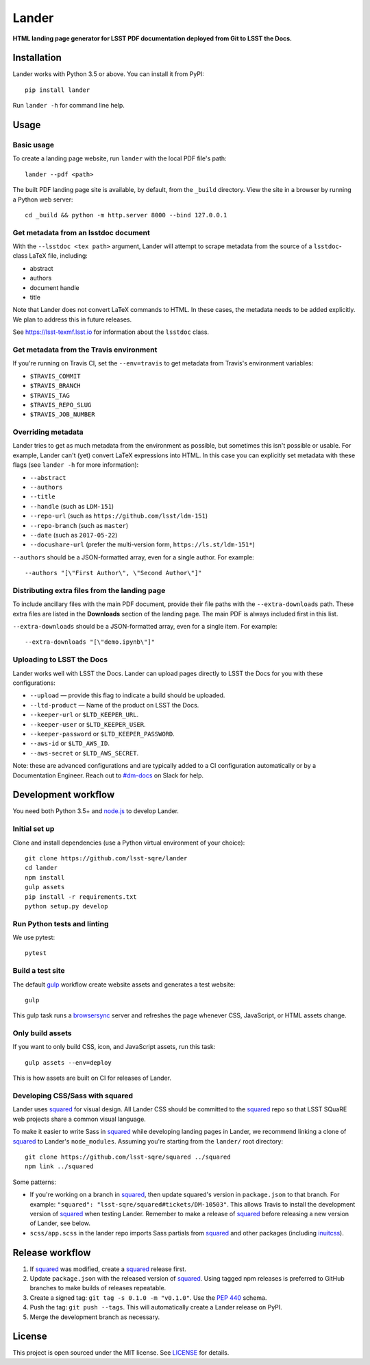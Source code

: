 ######
Lander
######

.. image:: https://img.shields.io/pypi/v/lander.svg
   :target: https://pypi.python.org/pypi/lander
   :alt: Python Package Index

**HTML landing page generator for LSST PDF documentation deployed from Git to LSST the Docs.**

Installation
============

Lander works with Python 3.5 or above.
You can install it from PyPI::

  pip install lander

Run ``lander -h`` for command line help.

Usage
=====

Basic usage
-----------

To create a landing page website, run ``lander`` with the local PDF file's path::

  lander --pdf <path>

The built PDF landing page site is available, by default, from the ``_build`` directory.
View the site in a browser by running a Python web server::

   cd _build && python -m http.server 8000 --bind 127.0.0.1

Get metadata from an lsstdoc document
-------------------------------------

With the ``--lsstdoc <tex path>`` argument, Lander will attempt to scrape metadata from the source of a ``lsstdoc``-class LaTeX file, including:

- abstract
- authors
- document handle
- title

Note that Lander does not convert LaTeX commands to HTML.
In these cases, the metadata needs to be added explicitly.
We plan to address this in future releases.

See https://lsst-texmf.lsst.io for information about the ``lsstdoc`` class.

Get metadata from the Travis environment
----------------------------------------

If you're running on Travis CI, set the ``--env=travis`` to get metadata from Travis's environment variables:

- ``$TRAVIS_COMMIT``
- ``$TRAVIS_BRANCH``
- ``$TRAVIS_TAG``
- ``$TRAVIS_REPO_SLUG``
- ``$TRAVIS_JOB_NUMBER``

Overriding metadata
-------------------

Lander tries to get as much metadata from the environment as possible, but sometimes this isn't possible or usable.
For example, Lander can't (yet) convert LaTeX expressions into HTML.
In this case you can explicitly set metadata with these flags (see ``lander -h`` for more information):

- ``--abstract``
- ``--authors``
- ``--title``
- ``--handle`` (such as ``LDM-151``)
- ``--repo-url`` (such as ``https://github.com/lsst/ldm-151``)
- ``--repo-branch`` (such as ``master``)
- ``--date`` (such as ``2017-05-22``)
- ``--docushare-url`` (prefer the multi-version form, ``https://ls.st/ldm-151*``)

``--authors`` should be a JSON-formatted array, even for a single author.
For example::

  --authors "[\"First Author\", \"Second Author\"]"

Distributing extra files from the landing page
----------------------------------------------

To include ancillary files with the main PDF document, provide their file paths with the ``--extra-downloads`` path.
These extra files are listed in the **Downloads** section of the landing page.
The main PDF is always included first in this list.

``--extra-downloads`` should be a JSON-formatted array, even for a single item.
For example::

   --extra-downloads "[\"demo.ipynb\"]"

Uploading to LSST the Docs
--------------------------

Lander works well with LSST the Docs.
Lander can upload pages directly to LSST the Docs for you with these configurations:

- ``--upload`` — provide this flag to indicate a build should be uploaded.
- ``--ltd-product`` — Name of the product on LSST the Docs.
- ``--keeper-url`` or ``$LTD_KEEPER_URL``.
- ``--keeper-user`` or ``$LTD_KEEPER_USER``.
- ``--keeper-password`` or ``$LTD_KEEPER_PASSWORD``.
- ``--aws-id`` or ``$LTD_AWS_ID``.
- ``--aws-secret`` or ``$LTD_AWS_SECRET``.

Note: these are advanced configurations and are typically added to a CI configuration automatically or by a Documentation Engineer.
Reach out to `#dm-docs <https://lsstc.slack.com/messages/C2B6DQBAL/>`_ on Slack for help.

Development workflow
====================

You need both Python 3.5+ and `node.js`_ to develop Lander.

Initial set up
--------------

Clone and install dependencies (use a Python virtual environment of your choice)::

   git clone https://github.com/lsst-sqre/lander
   cd lander
   npm install
   gulp assets
   pip install -r requirements.txt
   python setup.py develop

Run Python tests and linting
----------------------------

We use pytest::

   pytest

Build a test site
-----------------

The default gulp_ workflow create website assets and generates a test website::

   gulp

This gulp task runs a browsersync_ server and refreshes the page whenever CSS, JavaScript, or HTML assets change.

Only build assets
-----------------

If you want to only build CSS, icon, and JavaScript assets, run this task::

   gulp assets --env=deploy

This is how assets are built on CI for releases of Lander.

Developing CSS/Sass with squared
--------------------------------

Lander uses squared_ for visual design.
All Lander CSS should be committed to the squared_ repo so that LSST SQuaRE web projects share a common visual language.

To make it easier to write Sass in squared_ while developing landing pages in Lander, we recommend linking a clone of squared_ to Lander's ``node_modules``. 
Assuming you're starting from the ``lander/`` root directory::

  git clone https://github.com/lsst-sqre/squared ../squared
  npm link ../squared

Some patterns:

- If you're working on a branch in squared_, then update squared's version in ``package.json`` to that branch.
  For example: ``"squared": "lsst-sqre/squared#tickets/DM-10503"``.
  This allows Travis to install the development version of squared_ when testing Lander.
  Remember to make a release of squared_ before releasing a new version of Lander, see below.

- ``scss/app.scss`` in the lander repo imports Sass partials from squared_ and other packages (including inuitcss_).

Release workflow
================

1. If squared_ was modified, create a squared_ release first.
2. Update ``package.json`` with the released version of squared_.
   Using tagged npm releases is preferred to GitHub branches to make builds of releases repeatable.
3. Create a signed tag: ``git tag -s 0.1.0 -m "v0.1.0"``. Use the `PEP 440`_ schema.
4. Push the tag: ``git push --tags``. This will automatically create a Lander release on PyPI.
5. Merge the development branch as necessary.

License
=======

This project is open sourced under the MIT license.
See `LICENSE <./LICENSE>`_ for details.

.. _squared: https://github.com/lsst-sqre/squared
.. _`PEP 440`: https://www.python.org/dev/peps/pep-0440/
.. _inuitcss: https://github.com/inuitcss/inuitcss
.. _browsersync: https://browsersync.io
.. _gulp: http://gulpjs.com
.. _node.js: https://nodejs.org/en/
